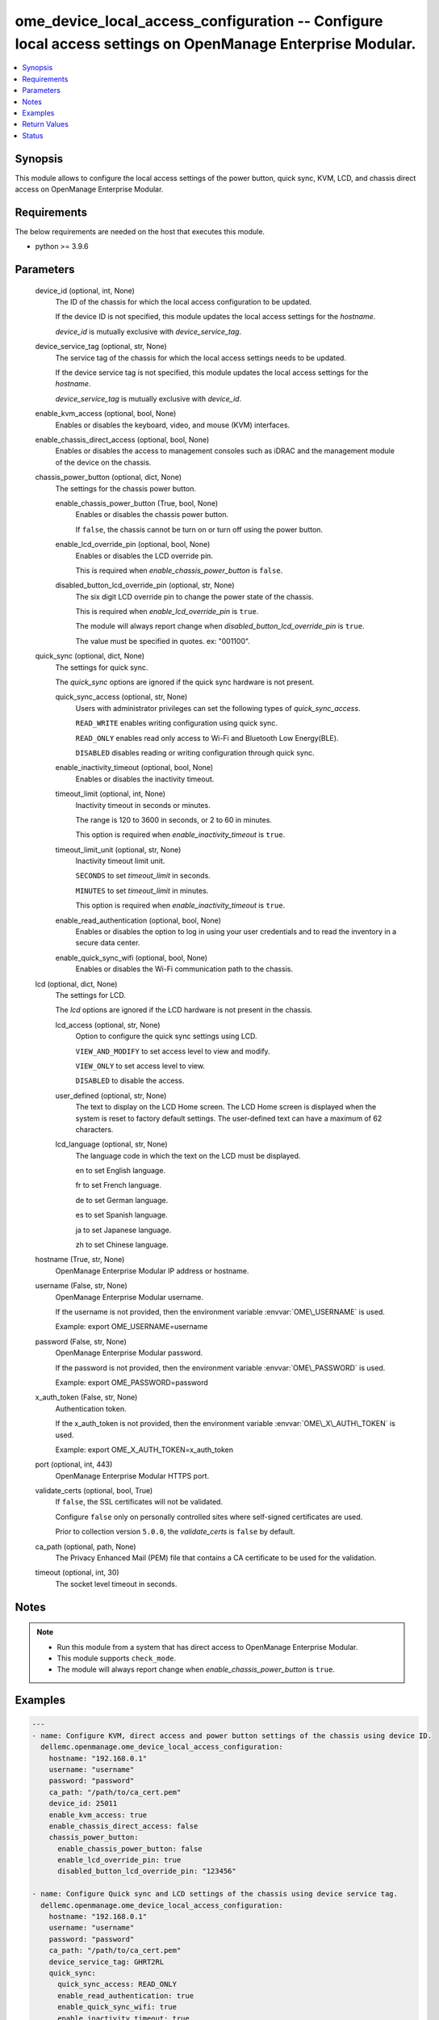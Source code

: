 .. _ome_device_local_access_configuration_module:


ome_device_local_access_configuration -- Configure local access settings on OpenManage Enterprise Modular.
==========================================================================================================

.. contents::
   :local:
   :depth: 1


Synopsis
--------

This module allows to configure the local access settings of the power button, quick sync, KVM, LCD, and chassis direct access on OpenManage Enterprise Modular.



Requirements
------------
The below requirements are needed on the host that executes this module.

- python \>= 3.9.6



Parameters
----------

  device_id (optional, int, None)
    The ID of the chassis for which the local access configuration to be updated.

    If the device ID is not specified, this module updates the local access settings for the \ :emphasis:`hostname`\ .

    \ :emphasis:`device\_id`\  is mutually exclusive with \ :emphasis:`device\_service\_tag`\ .


  device_service_tag (optional, str, None)
    The service tag of the chassis for which the local access settings needs to be updated.

    If the device service tag is not specified, this module updates the local access settings for the \ :emphasis:`hostname`\ .

    \ :emphasis:`device\_service\_tag`\  is mutually exclusive with \ :emphasis:`device\_id`\ .


  enable_kvm_access (optional, bool, None)
    Enables or disables the keyboard, video, and mouse (KVM) interfaces.


  enable_chassis_direct_access (optional, bool, None)
    Enables or disables the access to management consoles such as iDRAC and the management module of the device on the chassis.


  chassis_power_button (optional, dict, None)
    The settings for the chassis power button.


    enable_chassis_power_button (True, bool, None)
      Enables or disables the chassis power button.

      If \ :literal:`false`\ , the chassis cannot be turn on or turn off using the power button.


    enable_lcd_override_pin (optional, bool, None)
      Enables or disables the LCD override pin.

      This is required when \ :emphasis:`enable\_chassis\_power\_button`\  is \ :literal:`false`\ .


    disabled_button_lcd_override_pin (optional, str, None)
      The six digit LCD override pin to change the power state of the chassis.

      This is required when \ :emphasis:`enable\_lcd\_override\_pin`\  is \ :literal:`true`\ .

      The module will always report change when \ :emphasis:`disabled\_button\_lcd\_override\_pin`\  is \ :literal:`true`\ .

      The value must be specified in quotes. ex: "001100".



  quick_sync (optional, dict, None)
    The settings for quick sync.

    The \ :emphasis:`quick\_sync`\  options are ignored if the quick sync hardware is not present.


    quick_sync_access (optional, str, None)
      Users with administrator privileges can set the following types of \ :emphasis:`quick\_sync\_access`\ .

      \ :literal:`READ\_WRITE`\  enables writing configuration using quick sync.

      \ :literal:`READ\_ONLY`\  enables read only access to Wi-Fi and Bluetooth Low Energy(BLE).

      \ :literal:`DISABLED`\  disables reading or writing configuration through quick sync.


    enable_inactivity_timeout (optional, bool, None)
      Enables or disables the inactivity timeout.


    timeout_limit (optional, int, None)
      Inactivity timeout in seconds or minutes.

      The range is 120 to 3600 in seconds, or 2 to 60 in minutes.

      This option is required when \ :emphasis:`enable\_inactivity\_timeout`\  is \ :literal:`true`\ .


    timeout_limit_unit (optional, str, None)
      Inactivity timeout limit unit.

      \ :literal:`SECONDS`\  to set \ :emphasis:`timeout\_limit`\  in seconds.

      \ :literal:`MINUTES`\  to set \ :emphasis:`timeout\_limit`\  in minutes.

      This option is required when \ :emphasis:`enable\_inactivity\_timeout`\  is \ :literal:`true`\ .


    enable_read_authentication (optional, bool, None)
      Enables or disables the option to log in using your user credentials and to read the inventory in a secure data center.


    enable_quick_sync_wifi (optional, bool, None)
      Enables or disables the Wi-Fi communication path to the chassis.



  lcd (optional, dict, None)
    The settings for LCD.

    The \ :emphasis:`lcd`\  options are ignored if the LCD hardware is not present in the chassis.


    lcd_access (optional, str, None)
      Option to configure the quick sync settings using LCD.

      \ :literal:`VIEW\_AND\_MODIFY`\  to set access level to view and modify.

      \ :literal:`VIEW\_ONLY`\  to set access level to view.

      \ :literal:`DISABLED`\  to disable the access.


    user_defined (optional, str, None)
      The text to display on the LCD Home screen. The LCD Home screen is displayed when the system is reset to factory default settings. The user-defined text can have a maximum of 62 characters.


    lcd_language (optional, str, None)
      The language code in which the text on the LCD must be displayed.

      en to set English language.

      fr to set French language.

      de to set German language.

      es to set Spanish language.

      ja to set Japanese language.

      zh to set Chinese language.



  hostname (True, str, None)
    OpenManage Enterprise Modular IP address or hostname.


  username (False, str, None)
    OpenManage Enterprise Modular username.

    If the username is not provided, then the environment variable \ :envvar:`OME\_USERNAME`\  is used.

    Example: export OME\_USERNAME=username


  password (False, str, None)
    OpenManage Enterprise Modular password.

    If the password is not provided, then the environment variable \ :envvar:`OME\_PASSWORD`\  is used.

    Example: export OME\_PASSWORD=password


  x_auth_token (False, str, None)
    Authentication token.

    If the x\_auth\_token is not provided, then the environment variable \ :envvar:`OME\_X\_AUTH\_TOKEN`\  is used.

    Example: export OME\_X\_AUTH\_TOKEN=x\_auth\_token


  port (optional, int, 443)
    OpenManage Enterprise Modular HTTPS port.


  validate_certs (optional, bool, True)
    If \ :literal:`false`\ , the SSL certificates will not be validated.

    Configure \ :literal:`false`\  only on personally controlled sites where self-signed certificates are used.

    Prior to collection version \ :literal:`5.0.0`\ , the \ :emphasis:`validate\_certs`\  is \ :literal:`false`\  by default.


  ca_path (optional, path, None)
    The Privacy Enhanced Mail (PEM) file that contains a CA certificate to be used for the validation.


  timeout (optional, int, 30)
    The socket level timeout in seconds.





Notes
-----

.. note::
   - Run this module from a system that has direct access to OpenManage Enterprise Modular.
   - This module supports \ :literal:`check\_mode`\ .
   - The module will always report change when \ :emphasis:`enable\_chassis\_power\_button`\  is \ :literal:`true`\ .




Examples
--------

.. code-block:: yaml+jinja

    
    ---
    - name: Configure KVM, direct access and power button settings of the chassis using device ID.
      dellemc.openmanage.ome_device_local_access_configuration:
        hostname: "192.168.0.1"
        username: "username"
        password: "password"
        ca_path: "/path/to/ca_cert.pem"
        device_id: 25011
        enable_kvm_access: true
        enable_chassis_direct_access: false
        chassis_power_button:
          enable_chassis_power_button: false
          enable_lcd_override_pin: true
          disabled_button_lcd_override_pin: "123456"

    - name: Configure Quick sync and LCD settings of the chassis using device service tag.
      dellemc.openmanage.ome_device_local_access_configuration:
        hostname: "192.168.0.1"
        username: "username"
        password: "password"
        ca_path: "/path/to/ca_cert.pem"
        device_service_tag: GHRT2RL
        quick_sync:
          quick_sync_access: READ_ONLY
          enable_read_authentication: true
          enable_quick_sync_wifi: true
          enable_inactivity_timeout: true
          timeout_limit: 10
          timeout_limit_unit: MINUTES
        lcd:
          lcd_access: VIEW_ONLY
          lcd_language: en
          user_defined: "LCD Text"

    - name: Configure all local access settings of the host chassis.
      dellemc.openmanage.ome_device_local_access_configuration:
        hostname: "192.168.0.1"
        username: "username"
        password: "password"
        ca_path: "/path/to/ca_cert.pem"
        enable_kvm_access: true
        enable_chassis_direct_access: false
        chassis_power_button:
          enable_chassis_power_button: false
          enable_lcd_override_pin: true
          disabled_button_lcd_override_pin: "123456"
        quick_sync:
          quick_sync_access: READ_WRITE
          enable_read_authentication: true
          enable_quick_sync_wifi: true
          enable_inactivity_timeout: true
          timeout_limit: 120
          timeout_limit_unit: SECONDS
        lcd:
          lcd_access: VIEW_MODIFY
          lcd_language: en
          user_defined: "LCD Text"



Return Values
-------------

msg (always, str, Successfully updated the local access settings.)
  Overall status of the device local access settings.


location_details (success, dict, {'SettingType': 'LocalAccessConfiguration', 'EnableChassisDirect': False, 'EnableChassisPowerButton': False, 'EnableKvmAccess': True, 'EnableLcdOverridePin': False, 'LcdAccess': 'VIEW_ONLY', 'LcdCustomString': 'LCD Text', 'LcdLanguage': 'en', 'LcdOverridePin': '', 'LcdPinLength': 6, 'LcdPresence': 'Present', 'LedPresence': 'Absent', 'QuickSync': {'EnableInactivityTimeout': True, 'EnableQuickSyncWifi': False, 'EnableReadAuthentication': False, 'QuickSyncAccess': 'READ_ONLY', 'QuickSyncHardware': 'Present', 'TimeoutLimit': 7, 'TimeoutLimitUnit': 'MINUTES'}})
  returned when local access settings are updated successfully.


error_info (on HTTP error, dict, {'error': {'code': 'Base.1.0.GeneralError', 'message': 'A general error has occurred. See ExtendedInfo for more information.', '@Message.ExtendedInfo': [{'MessageId': 'GEN1234', 'RelatedProperties': [], 'Message': 'Unable to process the request because an error occurred.', 'MessageArgs': [], 'Severity': 'Critical', 'Resolution': 'Retry the operation. If the issue persists, contact your system administrator.'}]}})
  Details of the HTTP Error.





Status
------





Authors
~~~~~~~

- Felix Stephen (@felixs88)
- Shivam Sharma (@ShivamSh3)

